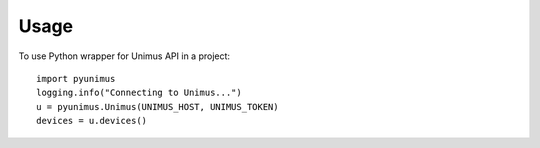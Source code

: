 =====
Usage
=====

To use Python wrapper for Unimus API in a project::

    import pyunimus
    logging.info("Connecting to Unimus...")
    u = pyunimus.Unimus(UNIMUS_HOST, UNIMUS_TOKEN)
    devices = u.devices()
